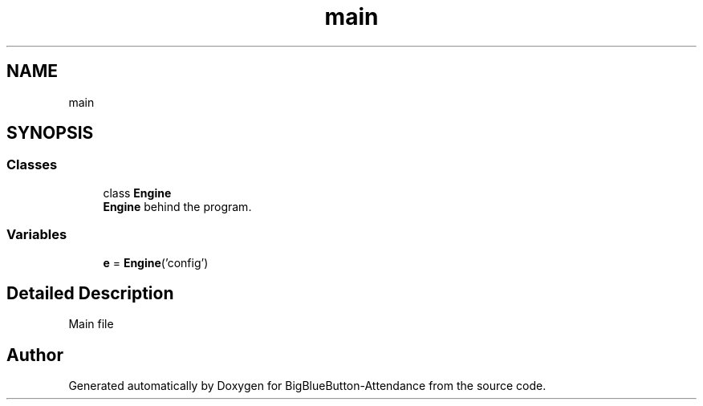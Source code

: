 .TH "main" 3 "Tue Jun 2 2020" "Version 1.0" "BigBlueButton-Attendance" \" -*- nroff -*-
.ad l
.nh
.SH NAME
main
.SH SYNOPSIS
.br
.PP
.SS "Classes"

.in +1c
.ti -1c
.RI "class \fBEngine\fP"
.br
.RI "\fBEngine\fP behind the program\&. "
.in -1c
.SS "Variables"

.in +1c
.ti -1c
.RI "\fBe\fP = \fBEngine\fP('config')"
.br
.in -1c
.SH "Detailed Description"
.PP 
Main file 
.SH "Author"
.PP 
Generated automatically by Doxygen for BigBlueButton-Attendance from the source code\&.
